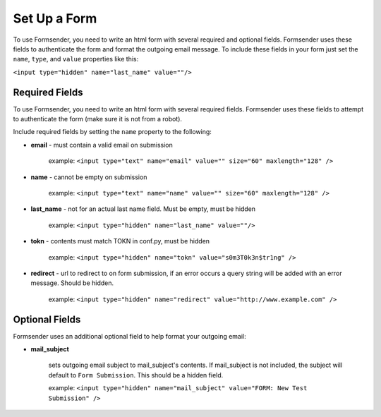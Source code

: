 .. _form_setup:

Set Up a Form
=============

To use Formsender, you need to write an html form with several required and
optional fields. Formsender uses these fields to authenticate the form and
format the outgoing email message. To include these fields in your form just
set the ``name``,  ``type``, and ``value`` properties like this:

``<input type="hidden" name="last_name" value=""/>``

Required Fields
---------------

To use Formsender, you need to write an html form with several required fields.
Formsender uses these fields to attempt to authenticate the form (make sure it
is not from a robot).

Include required fields by setting the ``name`` property to the following:

* **email** - must contain a valid email on submission

    example: ``<input type="text" name="email" value="" size="60" maxlength="128" />``

* **name** - cannot be empty on submission

    example: ``<input type="text" name="name" value="" size="60" maxlength="128" />``

* **last_name** - not for an actual last name field. Must be empty, must be
  hidden

    example: ``<input type="hidden" name="last_name" value=""/>``

* **tokn** - contents must match TOKN in conf.py, must be hidden

    example: ``<input type="hidden" name="tokn" value="s0m3T0k3n$tr1ng" />``

* **redirect** - url to redirect to on form submission, if an error occurs a
  query string will be added with an error message. Should be hidden.

    example: ``<input type="hidden" name="redirect" value="http://www.example.com" />``

Optional Fields
---------------

Formsender uses an additional optional field to help format your outgoing
email:

* **mail_subject**

    sets outgoing email subject to mail_subject's contents. If mail_subject is
    not included, the subject will default to ``Form Submission``. This should
    be a hidden field.

    example: ``<input type="hidden" name="mail_subject" value="FORM: New Test Submission" />``
